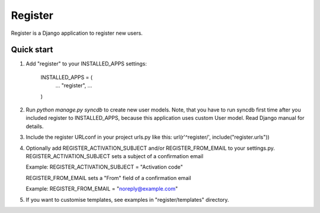 ========
Register
========

Register is a Django application to register new users.

Quick start
-----------

1. Add "register" to your INSTALLED_APPS settings:
   
      INSTALLED_APPS = (
          ...
          "register",
          ...
      )

2. Run `python manage.py syncdb` to create new user models.
   Note, that you have to run syncdb first time after you included register to INSTALLED_APPS,
   because this application uses custom User model. Read Django manual for details.

3. Include the register URLconf in your project urls.py like this:
   url(r'^register/', include("register.urls"))

4. Optionally add REGISTER_ACTIVATION_SUBJECT and/or REGISTER_FROM_EMAIL to your settings.py.
   REGISTER_ACTIVATION_SUBJECT sets a subject of a confirmation email
    
   Example: REGISTER_ACTIVATION_SUBJECT = "Activation code"

   REGISTER_FROM_EMAIL sets a "From" field of a confirmation email 

   Example: REGISTER_FROM_EMAIL = "noreply@example.com"

5. If you want to customise templates, see examples in "register/templates" directory.
